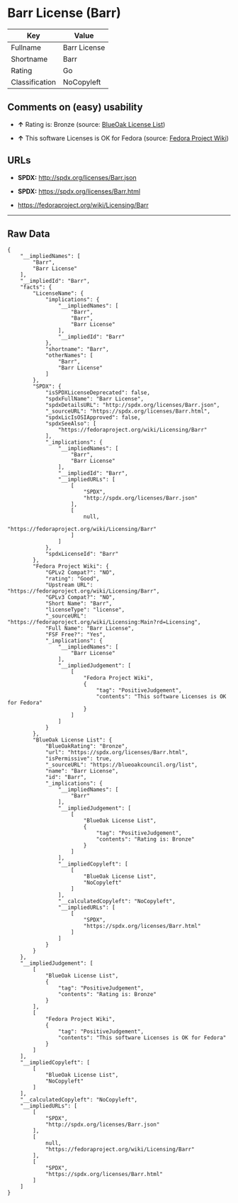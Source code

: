 * Barr License (Barr)

| Key              | Value          |
|------------------+----------------|
| Fullname         | Barr License   |
| Shortname        | Barr           |
| Rating           | Go             |
| Classification   | NoCopyleft     |

** Comments on (easy) usability

- *↑* Rating is: Bronze (source:
  [[https://blueoakcouncil.org/list][BlueOak License List]])

- *↑* This software Licenses is OK for Fedora (source:
  [[https://fedoraproject.org/wiki/Licensing:Main?rd=Licensing][Fedora
  Project Wiki]])

** URLs

- *SPDX:* http://spdx.org/licenses/Barr.json

- *SPDX:* https://spdx.org/licenses/Barr.html

- https://fedoraproject.org/wiki/Licensing/Barr

--------------

** Raw Data

#+BEGIN_EXAMPLE
    {
        "__impliedNames": [
            "Barr",
            "Barr License"
        ],
        "__impliedId": "Barr",
        "facts": {
            "LicenseName": {
                "implications": {
                    "__impliedNames": [
                        "Barr",
                        "Barr",
                        "Barr License"
                    ],
                    "__impliedId": "Barr"
                },
                "shortname": "Barr",
                "otherNames": [
                    "Barr",
                    "Barr License"
                ]
            },
            "SPDX": {
                "isSPDXLicenseDeprecated": false,
                "spdxFullName": "Barr License",
                "spdxDetailsURL": "http://spdx.org/licenses/Barr.json",
                "_sourceURL": "https://spdx.org/licenses/Barr.html",
                "spdxLicIsOSIApproved": false,
                "spdxSeeAlso": [
                    "https://fedoraproject.org/wiki/Licensing/Barr"
                ],
                "_implications": {
                    "__impliedNames": [
                        "Barr",
                        "Barr License"
                    ],
                    "__impliedId": "Barr",
                    "__impliedURLs": [
                        [
                            "SPDX",
                            "http://spdx.org/licenses/Barr.json"
                        ],
                        [
                            null,
                            "https://fedoraproject.org/wiki/Licensing/Barr"
                        ]
                    ]
                },
                "spdxLicenseId": "Barr"
            },
            "Fedora Project Wiki": {
                "GPLv2 Compat?": "NO",
                "rating": "Good",
                "Upstream URL": "https://fedoraproject.org/wiki/Licensing/Barr",
                "GPLv3 Compat?": "NO",
                "Short Name": "Barr",
                "licenseType": "license",
                "_sourceURL": "https://fedoraproject.org/wiki/Licensing:Main?rd=Licensing",
                "Full Name": "Barr License",
                "FSF Free?": "Yes",
                "_implications": {
                    "__impliedNames": [
                        "Barr License"
                    ],
                    "__impliedJudgement": [
                        [
                            "Fedora Project Wiki",
                            {
                                "tag": "PositiveJudgement",
                                "contents": "This software Licenses is OK for Fedora"
                            }
                        ]
                    ]
                }
            },
            "BlueOak License List": {
                "BlueOakRating": "Bronze",
                "url": "https://spdx.org/licenses/Barr.html",
                "isPermissive": true,
                "_sourceURL": "https://blueoakcouncil.org/list",
                "name": "Barr License",
                "id": "Barr",
                "_implications": {
                    "__impliedNames": [
                        "Barr"
                    ],
                    "__impliedJudgement": [
                        [
                            "BlueOak License List",
                            {
                                "tag": "PositiveJudgement",
                                "contents": "Rating is: Bronze"
                            }
                        ]
                    ],
                    "__impliedCopyleft": [
                        [
                            "BlueOak License List",
                            "NoCopyleft"
                        ]
                    ],
                    "__calculatedCopyleft": "NoCopyleft",
                    "__impliedURLs": [
                        [
                            "SPDX",
                            "https://spdx.org/licenses/Barr.html"
                        ]
                    ]
                }
            }
        },
        "__impliedJudgement": [
            [
                "BlueOak License List",
                {
                    "tag": "PositiveJudgement",
                    "contents": "Rating is: Bronze"
                }
            ],
            [
                "Fedora Project Wiki",
                {
                    "tag": "PositiveJudgement",
                    "contents": "This software Licenses is OK for Fedora"
                }
            ]
        ],
        "__impliedCopyleft": [
            [
                "BlueOak License List",
                "NoCopyleft"
            ]
        ],
        "__calculatedCopyleft": "NoCopyleft",
        "__impliedURLs": [
            [
                "SPDX",
                "http://spdx.org/licenses/Barr.json"
            ],
            [
                null,
                "https://fedoraproject.org/wiki/Licensing/Barr"
            ],
            [
                "SPDX",
                "https://spdx.org/licenses/Barr.html"
            ]
        ]
    }
#+END_EXAMPLE